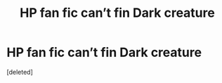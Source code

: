 #+TITLE: HP fan fic can’t fin Dark creature

* HP fan fic can’t fin Dark creature
:PROPERTIES:
:Score: 1
:DateUnix: 1510880106.0
:DateShort: 2017-Nov-17
:END:
[deleted]


